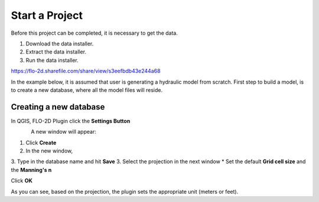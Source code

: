 Start a Project
===============

Before this project can be completed, it is necessary to get the data.

1. Download the data installer.

2. Extract the data installer.

3. Run the data installer.

https://flo-2d.sharefile.com/share/view/s3eefbdb43e244a68

In the example below, it is assumed that user is generating a hydraulic model from scratch. First step to build a model, is to create a new database, where all the model files will reside.

Creating a new database
-----------------------
In QGIS, FLO-2D Plugin click the **Settings Button**

.. figure:: img/settings.png
	:align: left
	:alt: Creating a new model database
	:height: 50
	:width: 50

A new window will appear:

.. figure:: img/settingsdialog.png
  :align: left
	:alt: Creating a new model database

1. Click **Create**
2. In the new window,
3. Type in the database name and hit **Save**
3. Select the projection in the next window
* Set the default **Grid cell size** and the **Manning's n**

Click **OK**

As you can see, based on the projection, the plugin sets the appropriate unit (meters or feet).
